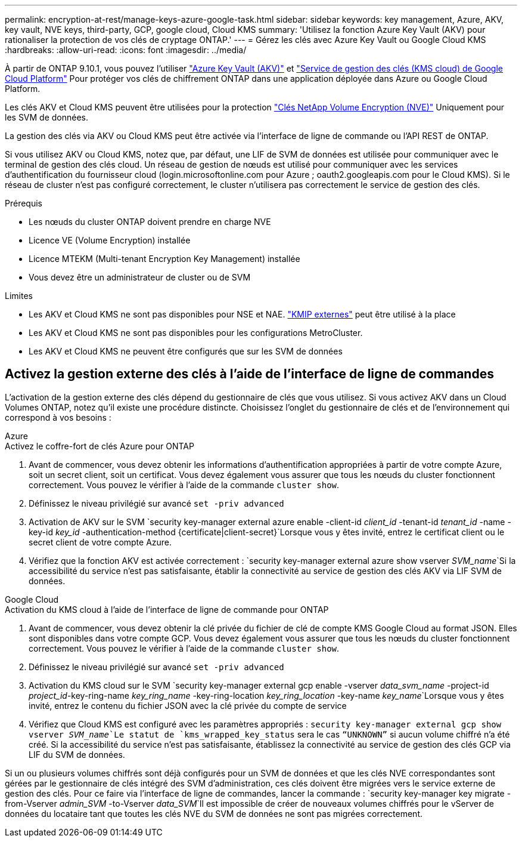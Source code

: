 ---
permalink: encryption-at-rest/manage-keys-azure-google-task.html 
sidebar: sidebar 
keywords: key management, Azure, AKV, key vault, NVE keys, third-party, GCP, google cloud, Cloud KMS 
summary: 'Utilisez la fonction Azure Key Vault (AKV) pour rationaliser la protection de vos clés de cryptage ONTAP.' 
---
= Gérez les clés avec Azure Key Vault ou Google Cloud KMS
:hardbreaks:
:allow-uri-read: 
:icons: font
:imagesdir: ../media/


[role="lead"]
À partir de ONTAP 9.10.1, vous pouvez l'utiliser link:https://docs.microsoft.com/en-us/azure/key-vault/general/basic-concepts["Azure Key Vault (AKV)"^] et link:https://cloud.google.com/kms/docs["Service de gestion des clés (KMS cloud) de Google Cloud Platform"^] Pour protéger vos clés de chiffrement ONTAP dans une application déployée dans Azure ou Google Cloud Platform.

Les clés AKV et Cloud KMS peuvent être utilisées pour la protection link:configure-netapp-volume-encryption-concept.html["Clés NetApp Volume Encryption (NVE)"] Uniquement pour les SVM de données.

La gestion des clés via AKV ou Cloud KMS peut être activée via l'interface de ligne de commande ou l'API REST de ONTAP.

Si vous utilisez AKV ou Cloud KMS, notez que, par défaut, une LIF de SVM de données est utilisée pour communiquer avec le terminal de gestion des clés cloud. Un réseau de gestion de nœuds est utilisé pour communiquer avec les services d'authentification du fournisseur cloud (login.microsoftonline.com pour Azure ; oauth2.googleapis.com pour le Cloud KMS). Si le réseau de cluster n'est pas configuré correctement, le cluster n'utilisera pas correctement le service de gestion des clés.

.Prérequis
* Les nœuds du cluster ONTAP doivent prendre en charge NVE
* Licence VE (Volume Encryption) installée
* Licence MTEKM (Multi-tenant Encryption Key Management) installée
* Vous devez être un administrateur de cluster ou de SVM


.Limites
* Les AKV et Cloud KMS ne sont pas disponibles pour NSE et NAE. link:enable-external-key-management-96-later-nve-task.html["KMIP externes"] peut être utilisé à la place
* Les AKV et Cloud KMS ne sont pas disponibles pour les configurations MetroCluster.
* Les AKV et Cloud KMS ne peuvent être configurés que sur les SVM de données




== Activez la gestion externe des clés à l'aide de l'interface de ligne de commandes

L'activation de la gestion externe des clés dépend du gestionnaire de clés que vous utilisez. Si vous activez AKV dans un Cloud Volumes ONTAP, notez qu'il existe une procédure distincte. Choisissez l'onglet du gestionnaire de clés et de l'environnement qui correspond à vos besoins :

[role="tabbed-block"]
====
.Azure
--
.Activez le coffre-fort de clés Azure pour ONTAP
. Avant de commencer, vous devez obtenir les informations d'authentification appropriées à partir de votre compte Azure, soit un secret client, soit un certificat. Vous devez également vous assurer que tous les nœuds du cluster fonctionnent correctement. Vous pouvez le vérifier à l'aide de la commande `cluster show`.
. Définissez le niveau privilégié sur avancé
`set -priv advanced`
. Activation de AKV sur le SVM
`security key-manager external azure enable -client-id _client_id_ -tenant-id _tenant_id_ -name -key-id _key_id_ -authentication-method {certificate|client-secret}`Lorsque vous y êtes invité, entrez le certificat client ou le secret client de votre compte Azure.
. Vérifiez que la fonction AKV est activée correctement :
`security key-manager external azure show vserver _SVM_name_`Si la accessibilité du service n'est pas satisfaisante, établir la connectivité au service de gestion des clés AKV via LIF SVM de données.


--
.Google Cloud
--
.Activation du KMS cloud à l'aide de l'interface de ligne de commande pour ONTAP
. Avant de commencer, vous devez obtenir la clé privée du fichier de clé de compte KMS Google Cloud au format JSON. Elles sont disponibles dans votre compte GCP. Vous devez également vous assurer que tous les nœuds du cluster fonctionnent correctement. Vous pouvez le vérifier à l'aide de la commande `cluster show`.
. Définissez le niveau privilégié sur avancé
`set -priv advanced`
. Activation du KMS cloud sur le SVM
`security key-manager external gcp enable -vserver _data_svm_name_ -project-id _project_id_-key-ring-name _key_ring_name_ -key-ring-location _key_ring_location_ -key-name _key_name_`Lorsque vous y êtes invité, entrez le contenu du fichier JSON avec la clé privée du compte de service
. Vérifiez que Cloud KMS est configuré avec les paramètres appropriés :
`security key-manager external gcp show vserver _SVM_name_`Le statut de `kms_wrapped_key_status` sera le cas `“UNKNOWN”` si aucun volume chiffré n'a été créé. Si la accessibilité du service n'est pas satisfaisante, établissez la connectivité au service de gestion des clés GCP via LIF du SVM de données.


--
====
Si un ou plusieurs volumes chiffrés sont déjà configurés pour un SVM de données et que les clés NVE correspondantes sont gérées par le gestionnaire de clés intégré des SVM d'administration, ces clés doivent être migrées vers le service externe de gestion des clés. Pour ce faire via l'interface de ligne de commandes, lancer la commande :
`security key-manager key migrate -from-Vserver _admin_SVM_ -to-Vserver _data_SVM_`Il est impossible de créer de nouveaux volumes chiffrés pour le vServer de données du locataire tant que toutes les clés NVE du SVM de données ne sont pas migrées correctement.
